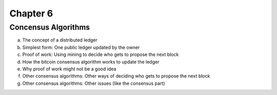 .. This is the beginning file for Jesse and Bailey's 
.. undergraduate research to create the Blockchain tutorial

.. avmetadata::
    :author: Bailey Spell and Jesse Terrazas

Chapter 6
=============================================

Concensus Algorithms
------------

a) The concept of a distributed ledger
b) Simplest form: One public ledger updated by the owner
c) Proof of work: Using mining to decide who gets to propose the next block
d) How the bitcoin consensus algorithm works to update the ledger
e) Why proof of work might not be a good idea
f) Other consensus algorithms: Other ways of deciding who gets to propose the next block
g) Other consensus algorithms: Other issues (like the consensus part)
